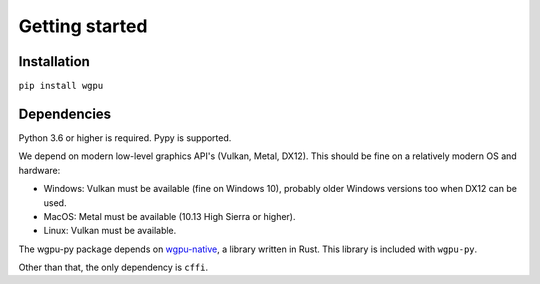 ---------------
Getting started
---------------

Installation
------------

``pip install wgpu``


Dependencies
------------

Python 3.6 or higher is required. Pypy is supported.

We depend on modern low-level graphics API's (Vulkan, Metal, DX12). This should
be fine on a relatively modern OS and hardware:

* Windows: Vulkan must be available (fine on Windows 10), probably
  older Windows versions too when DX12 can be used.
* MacOS: Metal must be available (10.13 High Sierra or higher).
* Linux: Vulkan must be available.

The wgpu-py package depends on `wgpu-native <https://github.com/gfx-rs/wgpu>`_,
a library written in Rust. This library is included with ``wgpu-py``.

Other than that, the only dependency is ``cffi``.
